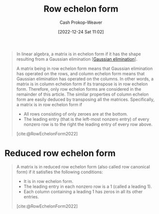 :PROPERTIES:
:ID:       2b33e0aa-52e7-404b-90f0-34f6468389c0
:LAST_MODIFIED: [2023-09-06 Wed 08:05]
:ROAM_REFS: [cite:@RowEchelonForm2022]
:END:
#+title: Row echelon form
#+hugo_custom_front_matter: :slug "2b33e0aa-52e7-404b-90f0-34f6468389c0"
#+author: Cash Prokop-Weaver
#+date: [2022-12-24 Sat 11:02]
#+filetags: :concept:

#+begin_quote
In linear algebra, a matrix is in echelon form if it has the shape resulting from a Gaussian elimination [[[id:b59377a2-c3af-4647-b74b-2c38bd4f8c7a][Gaussian elimination]]].

A matrix being in row echelon form means that Gaussian elimination has operated on the rows, and column echelon form means that Gaussian elimination has operated on the columns. In other words, a matrix is in column echelon form if its transpose is in row echelon form. Therefore, only row echelon forms are considered in the remainder of this article. The similar properties of column echelon form are easily deduced by transposing all the matrices. Specifically, a matrix is in row echelon form if

- All rows consisting of only zeroes are at the bottom.
- The leading entry (that is the left-most nonzero entry) of every nonzero row is to the right the leading entry of every row above.

[cite:@RowEchelonForm2022]
#+end_quote

* Reduced row echelon form
:PROPERTIES:
:ID:       8ebdd5de-6846-42d2-b019-0404e4bba32d
:END:

#+begin_quote
A matrix is in reduced row echelon form (also called row canonical form) if it satisfies the following conditions:

- It is in row echelon form.
- The leading entry in each nonzero row is a 1 (called a leading 1).
- Each column containing a leading 1 has zeros in all its other entries.

[cite:@RowEchelonForm2022]
#+end_quote

* Flashcards :noexport:
** Definition (Linear algebra) :fc:
:PROPERTIES:
:ID:       5dc9463c-eac1-457a-ae2e-d1cafcd5058d
:ANKI_NOTE_ID: 1655822411686
:FC_CREATED: 2022-06-21T14:40:11Z
:FC_TYPE:  double
:END:
:REVIEW_DATA:
| position | ease | box | interval | due                  |
|----------+------+-----+----------+----------------------|
| back     | 2.65 |   9 |   525.28 | 2024-12-16T22:27:22Z |
| front    | 2.65 |   9 |   563.78 | 2024-11-16T20:04:04Z |
:END:
[[id:8ebdd5de-6846-42d2-b019-0404e4bba32d][Reduced row echelon form]]
*** Back
The state of a matrix when:

- it is in row echelon form
- all leading coefficients are 1
- each column which contains a leading coefficient has only one nonzero value
*** Source

** Properties :fc:
:PROPERTIES:
:ID:       dbcdba78-4714-4105-81a3-d006e27bab58
:ANKI_NOTE_ID: 1656856179438
:FC_CREATED: 2022-07-03T13:49:39Z
:FC_TYPE:  cloze
:FC_CLOZE_MAX: 3
:FC_CLOZE_TYPE: deletion
:END:
:REVIEW_DATA:
| position | ease | box | interval | due                  |
|----------+------+-----+----------+----------------------|
|        0 | 2.50 |   7 |   292.89 | 2024-01-20T14:22:09Z |
|        1 | 2.80 |   7 |   242.92 | 2023-11-12T13:23:34Z |
|        2 | 2.50 |   7 |   304.13 | 2024-03-09T19:24:51Z |
:END:

- {{In row echelon form}@0}
- {{All leading coefficients are 1}@1}
- {{Each column containing a leading coefficient has only one nonzero value}@2}

[[id:8ebdd5de-6846-42d2-b019-0404e4bba32d][Reduced row echelon form]]

#+print_bibliography: